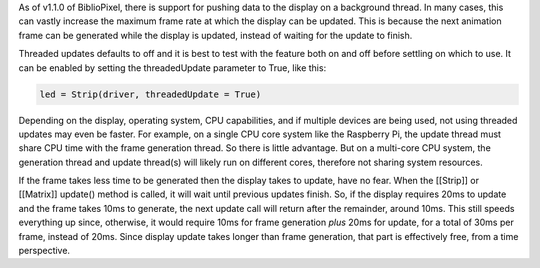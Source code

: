 As of v1.1.0 of BiblioPixel, there is support for pushing data to the
display on a background thread. In many cases, this can vastly increase
the maximum frame rate at which the display can be updated. This is
because the next animation frame can be generated while the display is
updated, instead of waiting for the update to finish.

Threaded updates defaults to off and it is best to test with the feature
both on and off before settling on which to use. It can be enabled by
setting the threadedUpdate parameter to True, like this:

.. code:: python

    led = Strip(driver, threadedUpdate = True)

Depending on the display, operating system, CPU capabilities, and if
multiple devices are being used, not using threaded updates may even be
faster. For example, on a single CPU core system like the Raspberry Pi,
the update thread must share CPU time with the frame generation thread.
So there is little advantage. But on a multi-core CPU system, the
generation thread and update thread(s) will likely run on different
cores, therefore not sharing system resources.

If the frame takes less time to be generated then the display takes to
update, have no fear. When the [[Strip]] or [[Matrix]] update() method
is called, it will wait until previous updates finish. So, if the
display requires 20ms to update and the frame takes 10ms to generate,
the next update call will return after the remainder, around 10ms. This
still speeds everything up since, otherwise, it would require 10ms for
frame generation *plus* 20ms for update, for a total of 30ms per frame,
instead of 20ms. Since display update takes longer than frame
generation, that part is effectively free, from a time perspective.
